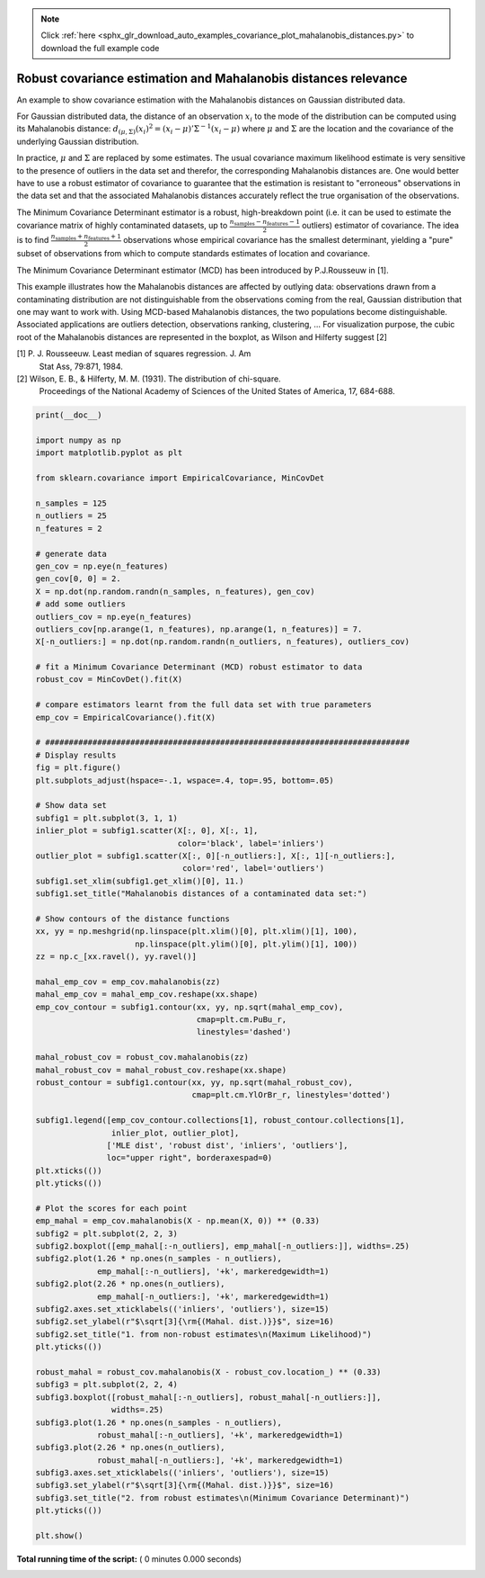 .. note::
    :class: sphx-glr-download-link-note

    Click :ref:`here <sphx_glr_download_auto_examples_covariance_plot_mahalanobis_distances.py>` to download the full example code
.. rst-class:: sphx-glr-example-title

.. _sphx_glr_auto_examples_covariance_plot_mahalanobis_distances.py:


================================================================
Robust covariance estimation and Mahalanobis distances relevance
================================================================

An example to show covariance estimation with the Mahalanobis
distances on Gaussian distributed data.

For Gaussian distributed data, the distance of an observation
:math:`x_i` to the mode of the distribution can be computed using its
Mahalanobis distance: :math:`d_{(\mu,\Sigma)}(x_i)^2 = (x_i -
\mu)'\Sigma^{-1}(x_i - \mu)` where :math:`\mu` and :math:`\Sigma` are
the location and the covariance of the underlying Gaussian
distribution.

In practice, :math:`\mu` and :math:`\Sigma` are replaced by some
estimates.  The usual covariance maximum likelihood estimate is very
sensitive to the presence of outliers in the data set and therefor,
the corresponding Mahalanobis distances are. One would better have to
use a robust estimator of covariance to guarantee that the estimation is
resistant to "erroneous" observations in the data set and that the
associated Mahalanobis distances accurately reflect the true
organisation of the observations.

The Minimum Covariance Determinant estimator is a robust,
high-breakdown point (i.e. it can be used to estimate the covariance
matrix of highly contaminated datasets, up to
:math:`\frac{n_\text{samples}-n_\text{features}-1}{2}` outliers)
estimator of covariance. The idea is to find
:math:`\frac{n_\text{samples}+n_\text{features}+1}{2}`
observations whose empirical covariance has the smallest determinant,
yielding a "pure" subset of observations from which to compute
standards estimates of location and covariance.

The Minimum Covariance Determinant estimator (MCD) has been introduced
by P.J.Rousseuw in [1].

This example illustrates how the Mahalanobis distances are affected by
outlying data: observations drawn from a contaminating distribution
are not distinguishable from the observations coming from the real,
Gaussian distribution that one may want to work with. Using MCD-based
Mahalanobis distances, the two populations become
distinguishable. Associated applications are outliers detection,
observations ranking, clustering, ...
For visualization purpose, the cubic root of the Mahalanobis distances
are represented in the boxplot, as Wilson and Hilferty suggest [2]

[1] P. J. Rousseeuw. Least median of squares regression. J. Am
    Stat Ass, 79:871, 1984.
[2] Wilson, E. B., & Hilferty, M. M. (1931). The distribution of chi-square.
    Proceedings of the National Academy of Sciences of the United States
    of America, 17, 684-688.




.. code-block:: python

    print(__doc__)

    import numpy as np
    import matplotlib.pyplot as plt

    from sklearn.covariance import EmpiricalCovariance, MinCovDet

    n_samples = 125
    n_outliers = 25
    n_features = 2

    # generate data
    gen_cov = np.eye(n_features)
    gen_cov[0, 0] = 2.
    X = np.dot(np.random.randn(n_samples, n_features), gen_cov)
    # add some outliers
    outliers_cov = np.eye(n_features)
    outliers_cov[np.arange(1, n_features), np.arange(1, n_features)] = 7.
    X[-n_outliers:] = np.dot(np.random.randn(n_outliers, n_features), outliers_cov)

    # fit a Minimum Covariance Determinant (MCD) robust estimator to data
    robust_cov = MinCovDet().fit(X)

    # compare estimators learnt from the full data set with true parameters
    emp_cov = EmpiricalCovariance().fit(X)

    # #############################################################################
    # Display results
    fig = plt.figure()
    plt.subplots_adjust(hspace=-.1, wspace=.4, top=.95, bottom=.05)

    # Show data set
    subfig1 = plt.subplot(3, 1, 1)
    inlier_plot = subfig1.scatter(X[:, 0], X[:, 1],
                                  color='black', label='inliers')
    outlier_plot = subfig1.scatter(X[:, 0][-n_outliers:], X[:, 1][-n_outliers:],
                                   color='red', label='outliers')
    subfig1.set_xlim(subfig1.get_xlim()[0], 11.)
    subfig1.set_title("Mahalanobis distances of a contaminated data set:")

    # Show contours of the distance functions
    xx, yy = np.meshgrid(np.linspace(plt.xlim()[0], plt.xlim()[1], 100),
                         np.linspace(plt.ylim()[0], plt.ylim()[1], 100))
    zz = np.c_[xx.ravel(), yy.ravel()]

    mahal_emp_cov = emp_cov.mahalanobis(zz)
    mahal_emp_cov = mahal_emp_cov.reshape(xx.shape)
    emp_cov_contour = subfig1.contour(xx, yy, np.sqrt(mahal_emp_cov),
                                      cmap=plt.cm.PuBu_r,
                                      linestyles='dashed')

    mahal_robust_cov = robust_cov.mahalanobis(zz)
    mahal_robust_cov = mahal_robust_cov.reshape(xx.shape)
    robust_contour = subfig1.contour(xx, yy, np.sqrt(mahal_robust_cov),
                                     cmap=plt.cm.YlOrBr_r, linestyles='dotted')

    subfig1.legend([emp_cov_contour.collections[1], robust_contour.collections[1],
                    inlier_plot, outlier_plot],
                   ['MLE dist', 'robust dist', 'inliers', 'outliers'],
                   loc="upper right", borderaxespad=0)
    plt.xticks(())
    plt.yticks(())

    # Plot the scores for each point
    emp_mahal = emp_cov.mahalanobis(X - np.mean(X, 0)) ** (0.33)
    subfig2 = plt.subplot(2, 2, 3)
    subfig2.boxplot([emp_mahal[:-n_outliers], emp_mahal[-n_outliers:]], widths=.25)
    subfig2.plot(1.26 * np.ones(n_samples - n_outliers),
                 emp_mahal[:-n_outliers], '+k', markeredgewidth=1)
    subfig2.plot(2.26 * np.ones(n_outliers),
                 emp_mahal[-n_outliers:], '+k', markeredgewidth=1)
    subfig2.axes.set_xticklabels(('inliers', 'outliers'), size=15)
    subfig2.set_ylabel(r"$\sqrt[3]{\rm{(Mahal. dist.)}}$", size=16)
    subfig2.set_title("1. from non-robust estimates\n(Maximum Likelihood)")
    plt.yticks(())

    robust_mahal = robust_cov.mahalanobis(X - robust_cov.location_) ** (0.33)
    subfig3 = plt.subplot(2, 2, 4)
    subfig3.boxplot([robust_mahal[:-n_outliers], robust_mahal[-n_outliers:]],
                    widths=.25)
    subfig3.plot(1.26 * np.ones(n_samples - n_outliers),
                 robust_mahal[:-n_outliers], '+k', markeredgewidth=1)
    subfig3.plot(2.26 * np.ones(n_outliers),
                 robust_mahal[-n_outliers:], '+k', markeredgewidth=1)
    subfig3.axes.set_xticklabels(('inliers', 'outliers'), size=15)
    subfig3.set_ylabel(r"$\sqrt[3]{\rm{(Mahal. dist.)}}$", size=16)
    subfig3.set_title("2. from robust estimates\n(Minimum Covariance Determinant)")
    plt.yticks(())

    plt.show()

**Total running time of the script:** ( 0 minutes  0.000 seconds)


.. _sphx_glr_download_auto_examples_covariance_plot_mahalanobis_distances.py:


.. only :: html

 .. container:: sphx-glr-footer
    :class: sphx-glr-footer-example



  .. container:: sphx-glr-download

     :download:`Download Python source code: plot_mahalanobis_distances.py <plot_mahalanobis_distances.py>`



  .. container:: sphx-glr-download

     :download:`Download Jupyter notebook: plot_mahalanobis_distances.ipynb <plot_mahalanobis_distances.ipynb>`


.. only:: html

 .. rst-class:: sphx-glr-signature

    `Gallery generated by Sphinx-Gallery <https://sphinx-gallery.readthedocs.io>`_
